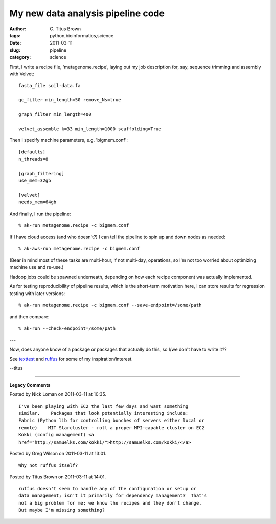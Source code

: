 My new data analysis pipeline code
##################################

:author: C\. Titus Brown
:tags: python,bioinformatics,science
:date: 2011-03-11
:slug: pipeline
:category: science


First, I write a recipe file, 'metagenome.recipe', laying out my
job description for, say, sequence trimming and assembly with Velvet::

   fasta_file soil-data.fa

   qc_filter min_length=50 remove_Ns=true 

   graph_filter min_length=400

   velvet_assemble k=33 min_length=1000 scaffolding=True

Then I specify machine parameters, e.g. 'bigmem.conf'::

   [defaults]
   n_threads=8

   [graph_filtering]
   use_mem=32gb

   [velvet]
   needs_mem=64gb

And finally, I run the pipeline::

   % ak-run metagenome.recipe -c bigmem.conf

If I have cloud access (and who doesn't?) I can tell the pipeline to
spin up and down nodes as needed::

   % ak-aws-run metagenome.recipe -c bigmem.conf

(Bear in mind most of these tasks are multi-hour, if not multi-day, operations,
so I'm not too worried about optimizing machine use and re-use.)

Hadoop jobs could be spawned underneath, depending on how each recipe
component was actually implemented.

As for testing reproducibility of pipeline results, which is the
short-term motivation here, I can store results for regression
testing with later versions::

   % ak-run metagenome.recipe -c bigmem.conf --save-endpoint=/some/path

and then compare::

   % ak-run --check-endpoint=/some/path

---

Now, does anyone know of a package or packages that actually do this, so
I/we don't have to write it??

See `texttest <http://texttest.carmen.se/>`__ and `ruffus
<http://www.ruffus.org.uk/tutorials/simple_tutorial/simple_tutorial.html>`__
for some of my inspiration/interest.

--titus


----

**Legacy Comments**


Posted by Nick Loman on 2011-03-11 at 10:35. 

::

   I've been playing with EC2 the last few days and want something
   similar.    Packages that look potentially interesting include:
   Fabric (Python lib for controlling bunches of servers either local or
   remote)    MIT Starcluster - roll a proper MPI-capable cluster on EC2
   Kokki (config management) <a
   href="http://samuelks.com/kokki/">http://samuelks.com/kokki/</a>


Posted by Greg Wilson on 2011-03-11 at 13:01. 

::

   Why not ruffus itself?


Posted by Titus Brown on 2011-03-11 at 14:01. 

::

   ruffus doesn't seem to handle any of the configuration or setup or
   data management; isn't it primarily for dependency management?  That's
   not a big problem for me; we know the recipes and they don't change.
   But maybe I'm missing something?

